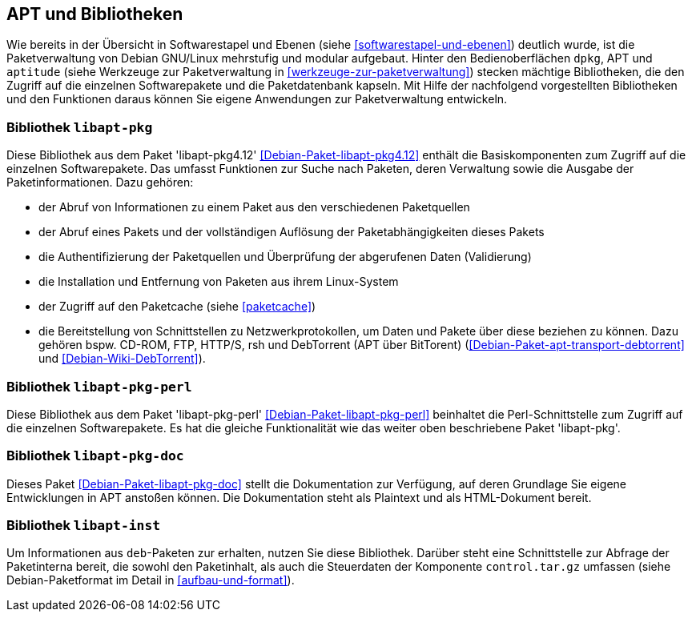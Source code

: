 // Datei: ./werkzeuge/apt-und-bibliotheken/apt-und-bibliotheken.adoc

// Baustelle: Rohtext

[[apt-und-bibliotheken]]
== APT und Bibliotheken ==

Wie bereits in der Übersicht in Softwarestapel und Ebenen (siehe
<<softwarestapel-und-ebenen>>) deutlich wurde, ist die Paketverwaltung
von Debian GNU/Linux mehrstufig und modular aufgebaut. Hinter den
Bedienoberflächen `dpkg`, APT und `aptitude` (siehe Werkzeuge zur
Paketverwaltung in <<werkzeuge-zur-paketverwaltung>>) stecken mächtige
Bibliotheken, die den Zugriff auf die einzelnen Softwarepakete und die
Paketdatenbank kapseln. Mit Hilfe der nachfolgend vorgestellten
Bibliotheken und den Funktionen daraus können Sie eigene Anwendungen zur
Paketverwaltung entwickeln.

=== Bibliothek `libapt-pkg` ===

// Stichworte für den Index
(((Debianpaket, libapt-pkg4.12)))
Diese Bibliothek aus dem Paket 'libapt-pkg4.12'
<<Debian-Paket-libapt-pkg4.12>> enthält die Basiskomponenten zum Zugriff
auf die einzelnen Softwarepakete. Das umfasst Funktionen zur Suche nach
Paketen, deren Verwaltung sowie die Ausgabe der Paketinformationen. Dazu
gehören:

* der Abruf von Informationen zu einem Paket aus den verschiedenen Paketquellen
* der Abruf eines Pakets und der vollständigen Auflösung der
Paketabhängigkeiten dieses Pakets
* die Authentifizierung der Paketquellen und Überprüfung der abgerufenen
Daten (Validierung)
* die Installation und Entfernung von Paketen aus ihrem Linux-System
* der Zugriff auf den Paketcache (siehe <<paketcache>>)
* die Bereitstellung von Schnittstellen zu Netzwerkprotokollen, um Daten
und Pakete über diese beziehen zu können. Dazu gehören bspw. CD-ROM,
FTP, HTTP/S, rsh und DebTorrent (APT über BitTorent)
(<<Debian-Paket-apt-transport-debtorrent>> und <<Debian-Wiki-DebTorrent>>).

=== Bibliothek `libapt-pkg-perl` ===

// Stichworte für den Index
(((Debianpaket, libapt-pkg-perl)))
Diese Bibliothek aus dem Paket 'libapt-pkg-perl'
<<Debian-Paket-libapt-pkg-perl>> beinhaltet die Perl-Schnittstelle zum
Zugriff auf die einzelnen Softwarepakete. Es hat die gleiche
Funktionalität wie das weiter oben beschriebene Paket 'libapt-pkg'.

=== Bibliothek `libapt-pkg-doc` ===

// Stichworte für den Index
(((Debianpaket, libapt-pkg-doc)))
Dieses Paket <<Debian-Paket-libapt-pkg-doc>> stellt die Dokumentation
zur Verfügung, auf deren Grundlage Sie eigene Entwicklungen in APT
anstoßen können. Die Dokumentation steht als Plaintext und als
HTML-Dokument bereit.

=== Bibliothek `libapt-inst` ===

// Worin liegt der Unterschied und Nutzen im Vergleich zu libapt-pkg?

Um Informationen aus `deb`-Paketen zur erhalten, nutzen Sie diese
Bibliothek. Darüber steht eine Schnittstelle zur Abfrage der
Paketinterna bereit, die sowohl den Paketinhalt, als auch die
Steuerdaten der Komponente `control.tar.gz` umfassen (siehe
Debian-Paketformat im Detail in <<aufbau-und-format>>).

// ==== `libdpkg-perl` ====
//
// Dpkg perl modules
// Datei (Ende): ./werkzeuge/apt-und-bibliotheken/apt-und-bibliotheken.adoc
